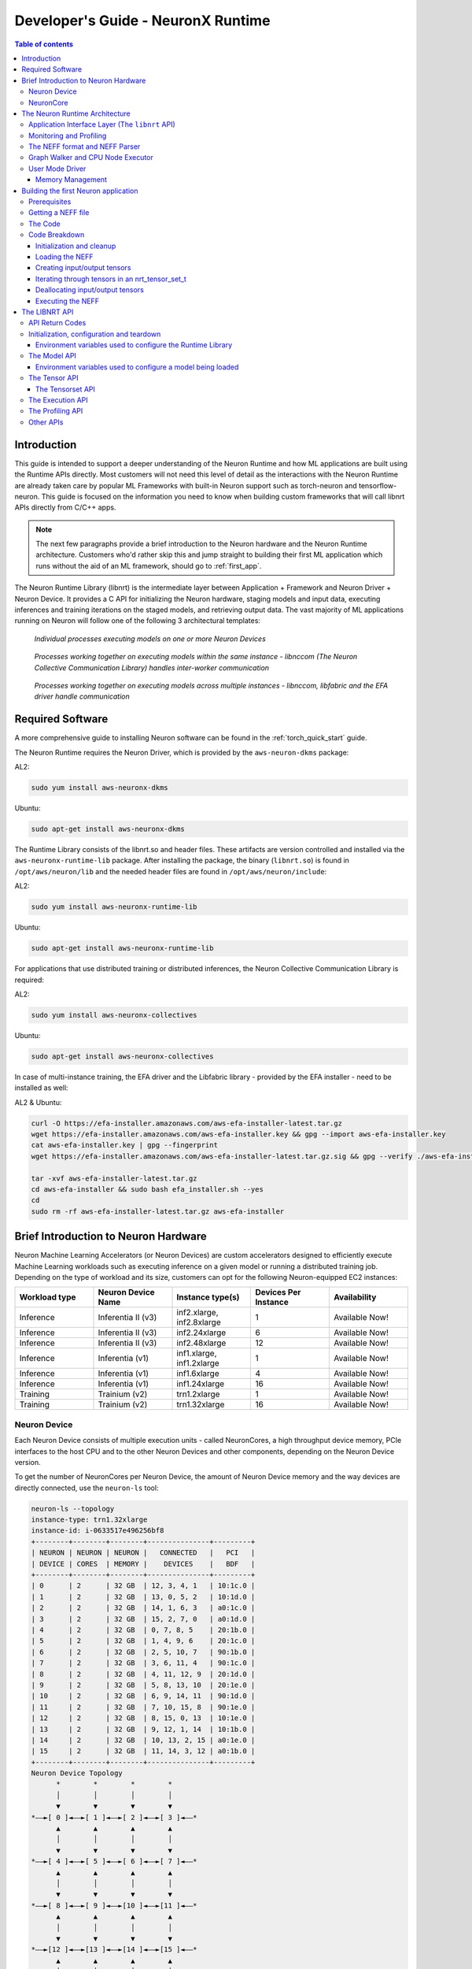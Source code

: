 .. _nrt-api-guide:

Developer's Guide - NeuronX Runtime
==================================

.. contents:: Table of contents
    :local:
    :depth: 3

Introduction
------------
This guide is intended to support a deeper understanding of the Neuron Runtime and how ML applications are built using the Runtime APIs directly.
Most customers will not need this level of detail as the interactions with the Neuron Runtime are already taken care by popular ML Frameworks with built-in Neuron support
such as torch-neuron and tensorflow-neuron.
This guide is focused on the information you need to know when building custom frameworks that will call libnrt APIs directly from C/C++ apps.

.. note::
    The next few paragraphs provide a brief introduction to the Neuron hardware and the Neuron Runtime architecture. Customers who'd rather skip this and jump straight to building their first ML
    application which runs without the aid of an ML framework, should go to :ref:`first_app`.

The Neuron Runtime Library (libnrt) is the intermediate layer between Application + Framework and Neuron Driver + Neuron Device.
It provides a C API for initializing the Neuron hardware, staging models and input data, executing inferences and training iterations on the staged models, and retrieving output data. The vast majority of ML applications running on Neuron will follow one of the following 3 architectural templates:


.. figure:: ../images/neuron-rt-diagram.png

    `Individual processes executing models on one or more Neuron Devices`

.. figure:: ../images/neuron-rt-diagram-2.png

    `Processes working together on executing models within the same instance - libnccom (The Neuron Collective Communication Library) handles inter-worker communication`


.. figure:: ../images/neuron-rt-diagram-3.png

    `Processes working together on executing models across multiple instances - libnccom, libfabric and the EFA driver handle communication`


.. _reqs:

Required Software
-----------------

A more comprehensive guide to installing Neuron software can be found in the :ref:`torch_quick_start` guide.

The Neuron Runtime requires the Neuron Driver, which is provided by the ``aws-neuron-dkms`` package:

AL2:

.. code-block:: bash

    sudo yum install aws-neuronx-dkms

Ubuntu:

.. code-block:: bash

    sudo apt-get install aws-neuronx-dkms



The Runtime Library consists of the libnrt.so and header files.  These artifacts are version controlled and installed via the ``aws-neuronx-runtime-lib`` package. After installing the package, the binary (``libnrt.so``) is found in
``/opt/aws/neuron/lib`` and the needed header files are found in ``/opt/aws/neuron/include``:

AL2:

.. code-block:: bash

    sudo yum install aws-neuronx-runtime-lib

Ubuntu:

.. code-block:: bash

    sudo apt-get install aws-neuronx-runtime-lib

For applications that use distributed training or distributed inferences, the Neuron Collective Communication Library is required:

AL2:

.. code-block:: bash

    sudo yum install aws-neuronx-collectives

Ubuntu:

.. code-block:: bash

    sudo apt-get install aws-neuronx-collectives


In case of multi-instance training, the EFA driver and the Libfabric library - provided by the EFA installer - need to be installed as well:

AL2 & Ubuntu:

.. code-block:: bash

    curl -O https://efa-installer.amazonaws.com/aws-efa-installer-latest.tar.gz
    wget https://efa-installer.amazonaws.com/aws-efa-installer.key && gpg --import aws-efa-installer.key
    cat aws-efa-installer.key | gpg --fingerprint
    wget https://efa-installer.amazonaws.com/aws-efa-installer-latest.tar.gz.sig && gpg --verify ./aws-efa-installer-latest.tar.gz.sig

    tar -xvf aws-efa-installer-latest.tar.gz
    cd aws-efa-installer && sudo bash efa_installer.sh --yes
    cd
    sudo rm -rf aws-efa-installer-latest.tar.gz aws-efa-installer


.. _insttypes:

Brief Introduction to Neuron Hardware
-------------------------------------

Neuron Machine Learning Accelerators (or Neuron Devices) are custom accelerators designed to efficiently execute Machine Learning workloads such as executing inference on a given model or running a distributed training job. Depending on the type of workload and its size, customers can opt for the following Neuron-equipped EC2 instances:

.. list-table::
    :widths: 40 40 40 40 40
    :header-rows: 1

    * - Workload type
      - Neuron Device Name
      - Instance type(s)
      - Devices Per Instance
      - Availability
    * - Inference
      - Inferentia II (v3)
      - inf2.xlarge, inf2.8xlarge
      - 1
      - Available Now!
    * - Inference
      - Inferentia II (v3)
      - inf2.24xlarge
      - 6
      - Available Now!
    * - Inference
      - Inferentia II (v3)
      - inf2.48xlarge
      - 12
      - Available Now!
    * - Inference
      - Inferentia (v1)
      - inf1.xlarge, inf1.2xlarge
      - 1
      - Available Now!
    * - Inference
      - Inferentia (v1)
      - inf1.6xlarge
      - 4
      - Available Now!
    * - Inference
      - Inferentia (v1)
      - inf1.24xlarge
      - 16
      - Available Now!
    * - Training
      - Trainium (v2)
      - trn1.2xlarge
      - 1
      - Available Now!
    * - Training
      - Trainium (v2)
      - trn1.32xlarge
      - 16
      - Available Now!



Neuron Device
^^^^^^^^^^^^^

Each Neuron Device consists of multiple execution units - called NeuronCores, a high throughput device memory, PCIe interfaces to the host CPU and to the other Neuron Devices and other components, depending on the Neuron Device version.

To get the number of NeuronCores per Neuron Device, the amount of Neuron Device memory and the way devices are directly connected, use the ``neuron-ls`` tool:

.. code-block:: bash

    neuron-ls --topology
    instance-type: trn1.32xlarge
    instance-id: i-0633517e496256bf8
    +--------+--------+--------+---------------+---------+
    | NEURON | NEURON | NEURON |   CONNECTED   |   PCI   |
    | DEVICE | CORES  | MEMORY |    DEVICES    |   BDF   |
    +--------+--------+--------+---------------+---------+
    | 0      | 2      | 32 GB  | 12, 3, 4, 1   | 10:1c.0 |
    | 1      | 2      | 32 GB  | 13, 0, 5, 2   | 10:1d.0 |
    | 2      | 2      | 32 GB  | 14, 1, 6, 3   | a0:1c.0 |
    | 3      | 2      | 32 GB  | 15, 2, 7, 0   | a0:1d.0 |
    | 4      | 2      | 32 GB  | 0, 7, 8, 5    | 20:1b.0 |
    | 5      | 2      | 32 GB  | 1, 4, 9, 6    | 20:1c.0 |
    | 6      | 2      | 32 GB  | 2, 5, 10, 7   | 90:1b.0 |
    | 7      | 2      | 32 GB  | 3, 6, 11, 4   | 90:1c.0 |
    | 8      | 2      | 32 GB  | 4, 11, 12, 9  | 20:1d.0 |
    | 9      | 2      | 32 GB  | 5, 8, 13, 10  | 20:1e.0 |
    | 10     | 2      | 32 GB  | 6, 9, 14, 11  | 90:1d.0 |
    | 11     | 2      | 32 GB  | 7, 10, 15, 8  | 90:1e.0 |
    | 12     | 2      | 32 GB  | 8, 15, 0, 13  | 10:1e.0 |
    | 13     | 2      | 32 GB  | 9, 12, 1, 14  | 10:1b.0 |
    | 14     | 2      | 32 GB  | 10, 13, 2, 15 | a0:1e.0 |
    | 15     | 2      | 32 GB  | 11, 14, 3, 12 | a0:1b.0 |
    +--------+--------+--------+---------------+---------+
    Neuron Device Topology
          *        *        *        *
          │        │        │        │
          ▼        ▼        ▼        ▼
    *––►[ 0 ]◄––►[ 1 ]◄––►[ 2 ]◄––►[ 3 ]◄––*
          ▲        ▲        ▲        ▲
          │        │        │        │
          ▼        ▼        ▼        ▼
    *––►[ 4 ]◄––►[ 5 ]◄––►[ 6 ]◄––►[ 7 ]◄––*
          ▲        ▲        ▲        ▲
          │        │        │        │
          ▼        ▼        ▼        ▼
    *––►[ 8 ]◄––►[ 9 ]◄––►[10 ]◄––►[11 ]◄––*
          ▲        ▲        ▲        ▲
          │        │        │        │
          ▼        ▼        ▼        ▼
    *––►[12 ]◄––►[13 ]◄––►[14 ]◄––►[15 ]◄––*
          ▲        ▲        ▲        ▲
          │        │        │        │
          *        *        *        *


|nd_v1|


NeuronCore
^^^^^^^^^^

The NeuronCore is the primary execution unit within the accelerator. Each NeuronCore contains several execution engines
(for different types of compute operations such as tensor-based, vector and scalar), DMA engines, and a local cache.
A NeuronCore can operate independently or together with other NeuronCores, depending on the nature of the workload and the way
a model is compiled and loaded to the NeuronCores in the accelerator. Each execution engine can access the cache and DRAM attached to the accelerator device.
The primary form of data movement between the host CPU and the accelerator device, as well as between the device DRAM and NeuronCores, is Direct Memory Access (DMA).
The use of DMA enables more efficient data movement.

The Neuron Runtime Architecture
-------------------------------

|nrt_arch|

Application Interface Layer (The ``libnrt`` API)
^^^^^^^^^^^^^^^^^^^^^^^^^^^^^^^^^^^^^^^^^^^^^^^

The Application Interface Layer allows applications and frameworks to use the available Neuron Devices to run
inference or training workloads. A complete reference of the C interface can be found in :ref:`nrt_api`.

Monitoring and Profiling
^^^^^^^^^^^^^^^^^^^^^^^^

The Neuron Runtime is able to capture key execution metrics which can be read in real-time using ``neuron-monitor`` and
``neuron-top``. ``neuron-monitor`` allows forwarding those metrics to CloudWatch or a Prometheus server, enabling fleet-wide
monitoring - for more on that please refer to the ``neuron-monitor`` usage guide :ref:`neuron-monitor-ug`.
Profiling an execution is another feature of the Neuron Runtime - which provides an API for starting and stopping profiling,
as well as saving the profile data to a file, which can be used by tools such as the Neuron Tensorboard. This API is
documented in :ref:`api_profile` section.


The NEFF format and NEFF Parser
^^^^^^^^^^^^^^^^^^^^^^^^^^^^^^^

A NEFF (*N*euron *E*xecutable *F*ile *F*ormat) is a single file container for all the artifacts needed to execute a model on one or more NeuronCores.
A NEFF is the output of the Neuron Compiler (neuron-cc). It contains Neuron machine instructions, pseudo instructions (compiler-generated instructions
which are parsed and replaced with Neuron instructions by the Neuron Runtime when the model loads), tensor information, model parameters and other components
that support the model's execution on one or more NeuronCores.
Operators that are not supported by Neuron can be compiled into CPU-executable binary and included into the NEFF as well.

The contents of a NEFF can be shown by using ``neuron-packager`` tool (which will be released soon).

Usually there is only one subgraph (which is executed on a single NeuronCore) in a NEFF:

.. code-block:: bash

    NEFF Nodes:
        NODE       Executor    Name        Variable       Size    Type    Format            Shape    DataType    TimeSeries
           1    Neuron Core    sg00
                                            image:0    3259008      IN      NHWC    [1 3 552 984]
                                       net_output:0    1323972     OUT      NHWC    [1 78 69 123]                false

In this example, there is a single subgraph, one input and one output:

|nrt_neff_single|

Some NEFFs can have multiple subgraphs (which will be deployed by the runtime on separate NeuronCores) and multiple CPU operators, as exemplified below:


.. code-block:: bash

    NEFF Nodes:
        NODE       Executor                             Name               Variable    Size    Type    Format        Shape    DataType    TimeSeries
           1    Neuron Core                             sg00
                                                                            input:0       2      IN      NHWC    [1 1 1 1]
                                                                         nn/relu1:0       2     OUT      NHWC    [1 1 1 1]                false
           1    Neuron Core                             sg01
                                                                         nn/relu1:0       2      IN      NHWC    [1 1 1 1]
                                                                         nn/relu2:0       2     OUT      NHWC    [1 1 1 1]                false
           2            CPU         fused_3_layout_transform
                                                                layout_transform0:0       0     OUT                     []
           4            CPU        fused_2_nn_conv2d_nn_relu
                                                                          constant0       2      IN              [1 1 1 1]     float16
                                                                         nn.relu0:0       0     OUT                     []
           5            CPU    fused_1_layout_transform_copy
                                                                         nn/relu3:0       0     OUT                     []
           6    Neuron Core                             sg02
                                                                         nn/relu3:0       2      IN      NHWC    [1 1 1 1]
                                                                         nn/relu4:0       2     OUT      NHWC    [1 1 1 1]                false
           6    Neuron Core                             sg03
                                                                         nn/relu4:0       2      IN      NHWC    [1 1 1 1]
                                                                        nn/output:0       2     OUT      NHWC    [1 1 1 1]                false

The output above can be summarized by the graph below:

|nrt_neff|

The nodes marked with dark blue are intermediate tensors that are handled internally by the Neuron Runtime.
The other blue nodes are inputs/outputs. The green colored box indicates the operator is executed on the NeuronCore while
the red color box indicates the execution is done on the CPU.

The NEFF layer in Neuron Runtime is responsible for parsing a NEFF, validating it, and translating pseudo instructions into hardware specific
instructions and DMA descriptors.


Graph Walker and CPU Node Executor
^^^^^^^^^^^^^^^^^^^^^^^^^^^^^^^^^^

As shown in the previous section, a NEFF can contain one or more nodes. During execution, the Neuron Runtime Graph Walker executes each node
one by one and handles copying input and output between each of them. If a node needs to be executed by the CPU, then a corresponding library function, found
in a .so file in the NEFF, is dynamically loaded using ``dlopen()`` during model load and executed during model execution. Since this library function is executed in the calling
thread’s context, the workload can be efficiently parallelized using a multi-threaded approach.

In the example below, each invocation of ``nrt_execute()`` would take 23ms: the first CPU node takes 1ms, the NeuronCore execution takes 20ms and the second CPU node takes 2 ms,
so the total latency is 23ms and the throughput is 43 calls per second (1000/23).

|nrt_neff_s|

If multiple threads are used, subsequent executions would be pipelined inside the runtime, hence increasing the throughput in this case to ~50 (1000/20).

|nrt_neff_m|

User Mode Driver
^^^^^^^^^^^^^^^^

This is the lowest level component of the Neuron Runtime and handles programming the engines, managing memory,
creating DMA descriptors to move data from host and device, handling notifications etc.

Memory Management
~~~~~~~~~~~~~~~~~

The Neuron Runtime is responsible with managing Neuron Device and host memory for the running models. The application is responsibile with
deallocating every loaded model and allocated tensor so the proper deallocation method needs to be called.
For more details, refer to :ref:`nrt_api` documentation.
Tools such as ``neuron-top`` and ``neuron-monitor`` can be used to determine the amount of memory being used at any given time.


.. _first_app:

Building the first Neuron application
-------------------------------------

The simple application presented here will load a NEFF file, use the provided binary files' contents as input tensors
(if a file wasn't provided for an input tensor, that input tensor will be zero-filled), and save the output tensors as
binary files.


Prerequisites
^^^^^^^^^^^^^

Building the application requires:

* a recent version of GCC
* installing the ``aws-neuronx-runtime-lib`` package as described in :ref:`reqs`

Running the built application requires:

* a Neuron-equipped instance as shown in :ref:`insttypes`
* installing the ``aws-neuronx-runtime-lib`` and the ``aws-neuronx-dkms`` package as described in :ref:`reqs`
* a NEFF file


Getting a NEFF file
^^^^^^^^^^^^^^^^^^^

When running any workload through a Neuron framework, the compiled NEFFs will be placed in ``/var/tmp/neuron-compile-cache``.
Additionally, setting the ``NEURON_FRAMEWORK_DEBUG`` environment variable to ``1`` before running the workload will enable
the compiled NEFFs to be written to the current directory.

The Code
^^^^^^^^

.. code-block:: c

    #include <stdbool.h>
    #include <nrt/nrt.h>
    #include <nrt/nrt_experimental.h>

    #include <stdio.h>
    #include <string.h>
    #include <stdlib.h>
    #include <time.h>
    #include <errno.h>
    #include <sys/mman.h>
    #include <sys/stat.h>
    #include <pthread.h>
    #include <fcntl.h>
    #include <stdint.h>
    #include <unistd.h>

    // Function to mmap a file in the application's memory space,
    // it will return a pointer to the mmapped memory and the size
    // of the mmapped data will be written to *size
    void *mmap_file(const char *filepath, size_t *size) {
        struct stat sb;
        int fd = open(filepath, O_RDONLY);
        if (fd < 0 || fstat(fd, &sb) != 0) {
            fprintf(stderr, "Unable to open %s: %s\n", filepath, strerror(errno));
            return MAP_FAILED;
        }
        *size = sb.st_size;
        return mmap(NULL, sb.st_size, PROT_READ, MAP_PRIVATE, fd, 0);
    }

    #define P_ERR(...) fprintf(stderr, __VA_ARGS__)

    #define CHECK_RESULT(res, expected, ...)    \
        if (res != expected) {                  \
            fprintf(stderr, __VA_ARGS__);       \
            exit(-1);                           \
        }

    // struct used to load input tensors from files
    typedef struct {
        char *name;
        size_t size;
        void *data;
    } input_tensor_info_t;

    // simple container for input_tensor_info_t
    typedef struct {
        input_tensor_info_t *entries;
        int entry_count;
    } input_tensor_info_array_t;

    // Allocate tensorsets and tensors based on the info_array and returns a valid tensorset in out_tset
    // containing all the newly allocated tensors
    NRT_STATUS allocate_tensors(nrt_tensor_info_array_t *info_array, nrt_tensor_usage_t usage_type, nrt_tensor_set_t **out_tset) {
        NRT_STATUS result;
        int tensor_idx;
        nrt_tensor_info_t *tensor_info = NULL;
        nrt_tensor_t *tensor = NULL;

        // We allocate a nrt_tensor_set which acts as a containers for nrt_tensors
        result = nrt_allocate_tensor_set(out_tset);
        if (result != NRT_SUCCESS) {
            P_ERR("Couldn't allocate %s tensorset\n", usage_type == NRT_TENSOR_USAGE_INPUT ? "input" : "output");
        }

        for (tensor_idx = 0; tensor_idx < info_array->tensor_count; tensor_idx++) {
            tensor_info = &info_array->tensor_array[tensor_idx];
            if (tensor_info->usage != usage_type) {
                continue;
            }
            // Allocate the tensor with the name and size found in tensor_info_array
            result = nrt_tensor_allocate(NRT_TENSOR_PLACEMENT_DEVICE, 0, tensor_info->size,
                                         tensor_info->name, &tensor);
            if (result != NRT_SUCCESS) {
                P_ERR("Couldn't allocate tensor %s\n", tensor_info->name);
                return result;
            }
            // Finally add the tensors to the newly allocated tensor set
            result = nrt_add_tensor_to_tensor_set(*out_tset, tensor_info->name, tensor);
            if (result != NRT_SUCCESS) {
                P_ERR("Couldn't add tensor %s to tensorset\n", tensor_info->name);
                return result;
            }
        }
        return NRT_SUCCESS;
    }

    // Tensor iterator handler - returns false if the iteration needs to stop
    typedef bool (*tensor_handler)(nrt_tensor_t *, nrt_tensor_info_t *, NRT_STATUS *, void *);

    // Iterates through all the tensors in the given tensorset, based on the data in info_array for the given usage_type
    // and calls the handler function with the provided args pointer
    // Will return the first error returned by a handler
    NRT_STATUS iterate_tensors(nrt_tensor_set_t *tset, nrt_tensor_info_array_t *info_array, nrt_tensor_usage_t usage_type,
                               tensor_handler handler, void *args) {
        NRT_STATUS result = NRT_SUCCESS;
        NRT_STATUS final_result = NRT_SUCCESS;
        int tensor_idx;
        nrt_tensor_info_t *tensor_info = NULL;
        nrt_tensor_t *tensor = NULL;

        for (tensor_idx = 0; tensor_idx < info_array->tensor_count; tensor_idx++) {
            tensor_info = &info_array->tensor_array[tensor_idx];
            if (tensor_info->usage != usage_type) {
                continue;
            }
            result = nrt_get_tensor_from_tensor_set(tset, tensor_info->name, &tensor);
            if (result != NRT_SUCCESS) {
                P_ERR("Tensor %s not found in tensor set\n", tensor_info->name);
                continue;
            }
            result = NRT_SUCCESS;
            if ((*handler)(tensor, tensor_info, &result, args) == false) {
                return result;
            }
            if (final_result == NRT_SUCCESS && result != final_result) {
                final_result = result;
            }
        }
        return final_result;
    }

    // Tensor iteration handler that checks if a tensor has an input file associated with it
    // based on the CLI args
    bool handler_load_inputs(nrt_tensor_t *tensor, nrt_tensor_info_t *tensor_info, NRT_STATUS *result, void* args) {
        NRT_STATUS res;
        int idx;
        input_tensor_info_array_t *info_array = (input_tensor_info_array_t *)args;
        bool input_found = false;

        for (idx = 0; idx < info_array->entry_count; idx++) {
            if (strcmp(info_array->entries[idx].name, tensor_info->name) != 0) {
                continue;
            }
            if (info_array->entries[idx].size != tensor_info->size) {
                P_ERR("Input file for tensor %s has incorrect size %lu, expected %lu\n",
                      tensor_info->name, info_array->entries[idx].size, tensor_info->size);
                break;
            }
            res = nrt_tensor_write(tensor, info_array->entries[idx].data, 0, tensor_info->size);
            if (res != NRT_SUCCESS) {
                P_ERR("Unable to write content to input tensor %s\n", tensor_info->name);
            } else {
                input_found = true;
            }
        }
        if (!input_found) {
            fprintf(stderr, "Input tensor %s will be zero-filled\n", tensor_info->name);
        }
        *result = NRT_SUCCESS;
        return true;
    }

    // Tensor iteration handler that saves outputs
    bool handler_save_outputs(nrt_tensor_t *tensor, nrt_tensor_info_t *tensor_info, NRT_STATUS *result, void* args) {
        static char filename[280];

        int fd;
        // Allocating a buffer large enough to read the entire tensor
        void *tensor_data = malloc(tensor_info->size);

        *result = NRT_SUCCESS;
        if (tensor_data == NULL) {
            fprintf(stderr, "Unable to allocate memory for saving output tensor %s\n", tensor_info->name);
            *result = NRT_FAILURE;
            return true;
        }
        // Reading the tensor to the newly allocated buffer
        *result = nrt_tensor_read(tensor, tensor_data, 0, tensor_info->size);
        if (*result != NRT_SUCCESS) {
            fprintf(stderr, "Unable to read tensor %s\n", tensor_info->name);
            free(tensor_data);
            return true;
        }

        // Saving the tensor to a file
        snprintf(filename, 280, "%s.out", tensor_info->name);
        fd = open(filename, O_WRONLY | O_CREAT | O_TRUNC, 0644);
        if (fd < 0) {
            fprintf(stderr, "Unable to open %s for writing\n", filename);
            free(tensor_data);
            *result = NRT_FAILURE;
            return true;
        }
        if (write(fd, tensor_data, tensor_info->size) != tensor_info->size) {
            *result = NRT_FAILURE;
            fprintf(stderr, "Unable to write tensor %s contents to file %s\n", tensor_info->name, filename);
        }
        close(fd);

        free(tensor_data);
        return true;
    }

    // Tensor iteration handler that deallocates tensors
    bool handler_free_tensor(nrt_tensor_t *tensor, nrt_tensor_info_t *tensor_info, NRT_STATUS *result, void* args) {
        *result = NRT_SUCCESS;
        nrt_tensor_free(&tensor);
        return true;
    }

    int main(int argc, char *argv[]) {
        NRT_STATUS result;
        int idx = 0;
        int tensor_idx = 0;
        void *neff_data = NULL;
        size_t neff_size = 0;
        void *input_data = NULL;

        input_tensor_info_array_t input_tensor_info_array = {0};
        input_tensor_info_t *current_input = NULL;

        nrt_model_t *model = NULL;
        nrt_tensor_set_t *inputs = NULL;
        nrt_tensor_set_t *outputs = NULL;

        nrt_tensor_t *tensor = NULL;
        nrt_tensor_info_array_t *tensor_info_array = NULL;

        if (argc < 2) {
            fprintf(stderr, "Incorrect number of args, usage: exec_test file.neff [input_1_name] [input_1_file] ...\n");
            exit(-1);
        }

        // Try mmapping the NEFF file first, so we can fail fast if not found or
        // mmap fails
        neff_data = mmap_file(argv[1], &neff_size);
        if (neff_data == MAP_FAILED) {
            fprintf(stderr, "Unable to map file %s\n", argv[1]);
            exit(-1);
        }

        // mmap input tensor files (if any provided) and fill the input_tensor_info array
        if (argc > 3) {
            input_tensor_info_array.entries = malloc((argc - 2 / 2) * sizeof(input_tensor_info_t));
            for (idx = 2; idx < argc; idx += 2) {
                if (idx + 1 >= argc) {
                    break;
                }
                current_input = &input_tensor_info_array.entries[input_tensor_info_array.entry_count];
                input_data = mmap_file(argv[idx + 1], &current_input->size);
                if (input_data == MAP_FAILED) {
                    fprintf(stderr, "Unable to mmap inputs file %s\n", argv[idx + 1]);
                    continue;
                }
                current_input->name = argv[idx];
                current_input->data = input_data;
                input_tensor_info_array.entry_count++;
            }
        }

        // Before calling any nrt API, nrt_init must be called
        // Since this is not running as part of a framework, the correct parameter for 'framework' is
        // NRT_FRAMEWORK_TYPE_NO_FW and the others can be empty strings
        result = nrt_init(NRT_FRAMEWORK_TYPE_NO_FW, "", "");
        CHECK_RESULT(result, NRT_SUCCESS, "NRTLIB could not be initialized, error: %d\n", (int)result);

        // Loading the NEFF
        printf("Loading NEFF\n");
        result = nrt_load(neff_data, neff_size, -1, -1, &model);
        CHECK_RESULT(result, NRT_SUCCESS, "Unable to load NEFF\n");

        // In order to allocate tensors, first we need to call nrt_get_model_tensor_info which
        // will give us the model tensors' names and sizes in tensor_info_array
        printf("Getting IO tensor information\n");
        result = nrt_get_model_tensor_info(model, &tensor_info_array);
        CHECK_RESULT(result, NRT_SUCCESS, "Unable to get model tensor information\n");

        // Allocating tensors
        printf("Creating I/O data (%ld tensors)\n", tensor_info_array->tensor_count);
        result = allocate_tensors(tensor_info_array, NRT_TENSOR_USAGE_INPUT, &inputs);
        CHECK_RESULT(result, NRT_SUCCESS, "Error allocating input tensors\n");
        result = allocate_tensors(tensor_info_array, NRT_TENSOR_USAGE_OUTPUT, &outputs);
        CHECK_RESULT(result, NRT_SUCCESS, "Error allocating input tensors\n");

        // Loading input files (if provided)
        iterate_tensors(inputs, tensor_info_array, NRT_TENSOR_USAGE_INPUT, handler_load_inputs,
                        (void*) &input_tensor_info_array);

        // Executing model using the tensors in the inputs tensorset and writing the outputs to the tensors
        // in the outputs tensorset
        result = nrt_execute(model, inputs, outputs);
        CHECK_RESULT(result, NRT_SUCCESS, "Error during model execution: %d\n", result);

        // Saving outputs to files
        result = iterate_tensors(outputs, tensor_info_array, NRT_TENSOR_USAGE_OUTPUT, handler_save_outputs, NULL);
        if (result != NRT_SUCCESS) {
            P_ERR("Error saving outputs to files\n");
        }

        // Unloading the model
        result = nrt_unload(model);
        if (result != NRT_SUCCESS) {
            P_ERR("Unable to unload NEFF\n");
        }

        printf("Freeing tensors\n");
        iterate_tensors(inputs, tensor_info_array, NRT_TENSOR_USAGE_INPUT, handler_free_tensor, NULL);
        iterate_tensors(outputs, tensor_info_array, NRT_TENSOR_USAGE_OUTPUT, handler_free_tensor, NULL);

        nrt_destroy_tensor_set(&inputs);
        nrt_destroy_tensor_set(&outputs);

        printf("Deallocating model tensor info\n");
        // We are done with the tensor_info_array, we can dispose of it
        nrt_free_model_tensor_info(tensor_info_array);

        printf("Deallocating inputs tensor info\n");
        // Unmapping the input files
        for (tensor_idx = 0; tensor_idx < input_tensor_info_array.entry_count; tensor_idx++) {
            munmap(input_tensor_info_array.entries[tensor_idx].data, input_tensor_info_array.entries[tensor_idx].size);
        }
        if (input_tensor_info_array.entries) {
            free(input_tensor_info_array.entries);
        }

        // Clean-up the runtime
        printf("Cleaning up the runtime\n");
        nrt_close();

        printf("DONE\n");
    }




Building the example:

.. code-block:: bash

    gcc run_neff.c -o run_neff -lnrt -pthread -I/opt/aws/neuron/include -L/opt/aws/neuron/lib


Running the example:

.. code-block:: bash

    ./run_neff my.neff [input_1] [input_1.bin] [input_2] [input_2.bin] ...


Code Breakdown
^^^^^^^^^^^^^^


Initialization and cleanup
~~~~~~~~~~~~~~~~~~~~~~~~~~

.. code-block:: c

    // ...
    result = nrt_init(NRT_FRAMEWORK_TYPE_NO_FW, "", "");
    // ...
    nrt_close();


The Neuron Runtime is initialized by calling ``nrt_init`` and all applications should call ``nrt_close`` once they're done
using it. For more details on these functions, go to the :ref:`api_init` section.


Loading the NEFF
~~~~~~~~~~~~~~~~

Once the contents of a NEFF file have been mapped to virtual memory using mmap ...

.. code-block:: c

    // ...
    void *mmap_file(const char *filepath, size_t *size) {
        struct stat sb;
        int fd = open(filepath, O_RDONLY);
        if (fd < 0 || fstat(fd, &sb) != 0) {
            fprintf(stderr, "Unable to open %s: %s\n", filepath, strerror(errno));
            return MAP_FAILED;
        }
        *size = sb.st_size;
        return mmap(NULL, sb.st_size, PROT_READ, MAP_PRIVATE, fd, 0);
    }
    // ...
    neff_data = mmap_file(argv[1], &neff_size);


... the NEFF is loaded using ``nrt_load``. The runtime will decide the optimal placement for the model - it will
choose the best NeuronCore on which to deploy the model:

.. code-block:: c

    // ...
    result = nrt_load(neff_data, neff_size, -1, -1, &model);
    // ...


The call will return a valid model handle in ``nrt_model_t*`` which will subsequently be
used for other calls to the Runtime API (such as ``nrt_execute``).

For more details on the model API (including ``nrt_load``), go to the :ref:`api_model` section. 


Creating input/output tensors
~~~~~~~~~~~~~~~~~~~~~~~~~~~~~

The main container for tensors is the ``nrt_tensor_set_t*``. Tensors (``nrt_tensor_t*``) are not passed directly to the NEFF execution function, ``nrt_execute``,
they have to be wrapped in a ``nrt_tensor_set_t*``. The ``allocate_tensors`` function will allocate the tensorset and the tensors for the requested usage type
(``NRT_TENSOR_USAGE_INPUT`` or ``NRT_TENSOR_USAGE_OUTPUT``) and return the tensorset containing the allocated tensors in ``out_tset``.

.. code-block:: c

    NRT_STATUS allocate_tensors(nrt_tensor_info_array_t *info_array, nrt_tensor_usage_t usage_type, nrt_tensor_set_t **out_tset) {
        // ...
        // We allocate a nrt_tensor_set which acts as a containers for nrt_tensors
        result = nrt_allocate_tensor_set(out_tset);
        // ...

        for (tensor_idx = 0; tensor_idx < info_array->tensor_count; tensor_idx++) {
            tensor_info = &info_array->tensor_array[tensor_idx];
            if (tensor_info->usage != usage_type) {
                continue;
            }
            // ...
            // Allocate the tensor with the name and size found in tensor_info_array
            result = nrt_tensor_allocate(NRT_TENSOR_PLACEMENT_DEVICE, 0, tensor_info->size,
                                         tensor_info->name, &tensor);
            // ...
            // Finally add the tensors to the newly allocated tensor set
            result = nrt_add_tensor_to_tensor_set(*out_tset, tensor_info->name, tensor);
            // ...
        }
        // ...
    }


Iterating through tensors in an nrt_tensor_set_t
~~~~~~~~~~~~~~~~~~~~~~~~~~~~~~~~~~~~~~~~~~~~~~~~

A helper function, ``iterate_tensors`` is used to iterate through the ``nrt_tensor_t`` in a tensorset and call the function
``handler`` for each of them. If the handler function returns ``false`` iteration ends. ``iterate_tensors`` returns the first error
reported by the handler function.

.. code-block:: c

    // Tensor iterator handler - returns false if the iteration needs to stop
    typedef bool (*tensor_handler)(nrt_tensor_t *, nrt_tensor_info_t *, NRT_STATUS *, void *);

    NRT_STATUS iterate_tensors(nrt_tensor_set_t *tset, nrt_tensor_info_array_t *info_array, nrt_tensor_usage_t usage_type,
                               tensor_handler handler, void *args) {
    // ...
    for (tensor_idx = 0; tensor_idx < info_array->tensor_count; tensor_idx++) {
        // ...
        result = nrt_get_tensor_from_tensor_set(tset, tensor_info->name, &tensor);
        // ...
        if ((*handler)(tensor, tensor_info, &result, args) == false) {
            return result;
        }
        // ...
    }


Deallocating input/output tensors
~~~~~~~~~~~~~~~~~~~~~~~~~~~~~~~~~

After the execution is complete, the tensors are deallocated using ``iterate_tensors`` and the tensorsets are deallocated
using ``nrt_destroy_tensor_set``:

.. code-block:: c

    iterate_tensors(inputs, tensor_info_array, NRT_TENSOR_USAGE_INPUT, handler_free_tensor, NULL);
    iterate_tensors(outputs, tensor_info_array, NRT_TENSOR_USAGE_OUTPUT, handler_free_tensor, NULL);

    nrt_destroy_tensor_set(&inputs);
    nrt_destroy_tensor_set(&outputs);


The ``handler_free_tensor`` function simply deallocates the given tensor:

.. code-block:: c

    bool handler_free_tensor(nrt_tensor_t *tensor, nrt_tensor_info_t *tensor_info, NRT_STATUS *result, void* args) {
        // ...
        nrt_tensor_free(&tensor);
        // ...
    }


For more details on the tensor API, check out the :ref:`api_tensor` and the :ref:`api_tensorset` sections.


Executing the NEFF
~~~~~~~~~~~~~~~~~~

The NEFF is executed using a call to ``nrt_execute``. If ``nrt_execute`` completes successfully, the output tensors are
read and saved to files (one binary file per output tensor) using ``iterate_tensors``:

.. code-block:: c

    // Executing model using the tensors in the inputs tensorset and writing the outputs to the tensors
    // in the outputs tensorset
    result = nrt_execute(model, inputs, outputs);
    // ...
    // Saving outputs to files
    result = iterate_tensors(outputs, tensor_info_array, NRT_TENSOR_USAGE_OUTPUT, handler_save_outputs, NULL);


The iteration handler reads the tensor data and writes it to a file with the same name as the tensor:

.. code-block:: c

    bool handler_save_outputs(nrt_tensor_t *tensor, nrt_tensor_info_t *tensor_info, NRT_STATUS *result, void* args) {
        // ...
        void *tensor_data = malloc(tensor_info->size);
        // ...
        // Reading the tensor to the newly allocated buffer
        *result = nrt_tensor_read(tensor, tensor_data, 0, tensor_info->size);
        // ...

        // Saving the tensor to a file
        snprintf(filename, 280, "%s.out", tensor_info->name);
        fd = open(filename, O_WRONLY | O_CREAT | O_TRUNC, 0644);
        // ...
        if (write(fd, tensor_data, tensor_info->size) != tensor_info->size) {
            // ...
        }
        close(fd);


For more details on the execution API, go to the :ref:`api_exec` section.


.. _nrt_api:

The LIBNRT API
------------------

API Return Codes
^^^^^^^^^^^^^^^^

All API calls will return an NRT_STATUS value representing the return status of the call. In case of an error, an error message
will also be logged (based on the logging settings, more on that in the next section). The table below contains all the possible error codes.
Please note that some error codes only apply to certain API calls.

.. list-table::
    :widths: 40 20 260
    :header-rows: 1

    * - Name
      - Return Code
      - Error
    * - ``NRT_SUCCESS``
      - 0
      - Call was successful
    * - ``NRT_FAILURE``
      - 1
      - Generic failure
    * - ``NRT_INVALID``
      - 2
      - Invalid NEFF, bad instruction, bad DMA descriptor, input tensor name/size does not match the model, etc.
    * - ``NRT_INVALID_HANDLE``
      - 3
      - Invalid handle (e.g. an invalid model handle)
    * - ``NRT_RESOURCE``
      - 4
      - Failed to allocate a resource for the requested operation
    * - ``NRT_TIMEOUT``
      - 5
      - Operation timed out
    * - ``NRT_HW_ERROR``
      - 6
      - Hardware failure
    * - ``NRT_QUEUE_FULL``
      - 7
      - Too many pending ``nrt_execute()`` requests. The runtime request queue is full. Cannot enqueue more ``nrt_execute()`` requests
    * - ``NRT_LOAD_NOT_ENOUGH_NC``
      - 9
      - The number of available NeuronCores is insufficient for the requested operation
    * - ``NRT_UNSUPPORTED_NEFF_VERSION``
      - 10
      - NEFF version unsupported
    * - ``NRT_UNINITIALIZED``
      - 13
      - Returned when attempting an API call when the library is not initialized
    * - ``NRT_CLOSED``
      - 14
      - Returned when attempting an API call after ``nrt_close()`` was called
    * - ``NRT_EXEC_BAD_INPUT``
      - 1002
      - Invalid input has been submitted to nrt_execute()
    * - ``NRT_EXEC_COMPLETED_WITH_NUM_ERR``
      - 1003
      - Execution completed with numerical errors (produced NaN)
    * - ``NRT_EXEC_COMPLETED_WITH_ERR``
      - 1004
      - Execution was completed with other errors, either logical (event double clear), or hardware (parity error)
    * - ``NRT_EXEC_NC_BUSY``
      - 1005
      - The neuron core is locked (in use) by another model/thread
    * - ``NRT_OOB``
      - 1006
      - One or more indirect memcopies and/or embedding updates are out of bound due to input corruptions
    * - ``NRT_EXEC_HW_ERR_COLLECTIVES``
      - 1200
      - Suspected hang in collectives operation due to hardware errors on this or other workers.
    * - ``NRT_EXEC_HW_ERR_HBM_UE``
      - 1201
      - An HBM suffered from an uncorrectable error and produced incorrect results


.. _api_init:

Initialization, configuration and teardown
^^^^^^^^^^^^^^^^^^^^^^^^^^^^^^^^^^^^^^^^^^

.. c:function:: NRT_STATUS nrt_init(nrt_framework_type_t framework, const char *fw_version, const char *fal_version)

    Initializes the Neuron Runtime’s internal state and the Neuron hardware’s state.
    This should be called before any other nrt_* call is attempted - although a small set of functions
    are exempt from this rule (for example ``nrt_get_total_nc_count`` and ``get_nrt_version``). Any call to the NRT
    library API will return NRT_FAILURE if ``nrt_init`` has not been called beforehand and that API call requires it.

    The runtime can be configured by setting the appropriate environment variable before this API call.
    The list of available environment variables is found in the :ref:`api_config` section.

    :param framework: Can be one of:

        ``NRT_FRAMEWORK_TYPE_INVALID,                 // Invalid framework
        NRT_FRAMEWORK_TYPE_NO_FW,                   // No framework
        NRT_FRAMEWORK_TYPE_TENSORFLOW,              // Tensorflow
        NRT_FRAMEWORK_TYPE_PYTORCH,                 // Pytorch
        NRT_FRAMEWORK_TYPE_MXNET                    // Mxnet``

        This argument is used by our Neuron Tools to determine the type of application running,
        it has no other impact on the functioning of the runtime.
        Application using a custom framework or calling the Neuron Runtime directly should use ``NRT_FRAMEWORK_TYPE_NO_FW``.

    :param const char *fw_version: version of the framework on top of which this runtime is running
    :param const char *fal_version: version of the framework adapter on top of which this runtime is running

    Applications using `NRT_FRAMEWORK_TYPE_NO_FW` for the first argument should use two empty strings for the versions.


.. _api_config:

Environment variables used to configure the Runtime Library
~~~~~~~~~~~~~~~~~~~~~~~~~~~~~~~~~~~~~~~~~~~~~~~~~~~~~~~~~~~

``NEURON_RT_LOG_LOCATION=<CONSOLE/SYSLOG>, default=CONSOLE``
    Chooses the output target for the Neuron Runtime logs (either console or syslog).

``NEURON_RT_LOG_LEVEL=<ERROR/WARN/INFO/DEBUG/TRACE>, default=ERROR``
    Specifies the logging verbosity for the Neuron Runtime library, from ERROR (least verbose), to TRACE (most verbose).

``NEURON_RT_NUM_CORES=<n>``
    Specifies how many NeuronCores are needed for the application. During ``nrt_init`` the requested number of NeuronCores are **exclusively** associated with the calling processes and
    become unavailable to any other process attempting to use them. If there aren't enough NeuronCores available, ``nrt_init`` will return an error. Once the owner process has called ``nrt_close``
    or exited, the NeuronCores are released and become available  to be associated with another process. By default, all NeuronCores present on the instance will be made available to the caller.


``NEURON_RT_VISIBLE_CORES=<m,n,p-q>``
    Similarly to the previous, it allows the calling process to get exclusive access to a set of NeuronCores, but it allows explicitly specifying which NeuronCores are available for the application based on their zero-based indices.
    This variable can be a list of NeuronCores, for example: ``NEURON_RT_VISIBLE_CORES=3,4,5,6``, a range of NeuronCores, for example: ``NEURON_RT_VISIBLE_CORES=3-6``, or a combination of both: ``NEURON_RT_VISIBLE_CORES=3-5,6``.
    The resulting range must be contiguous, for example this is not valid: ``NEURON_RT_VISIBLE_CORES=3,5,6`` because 4 is missing from the list, and indices need to be provided in consecutive increasing order.


    .. note::

        If both ``NEURON_RT_VISIBLE_CORES`` are ``NEURON_RT_NUM_CORES`` are defined, ``NEURON_RT_VISIBLE_CORES`` will be used.


``NEURON_RT_ROOT_COMM_ID=<ip_address:port>``
    Mandatory for applications that run workloads containing Collective Communication operators, allows specifying the IP address and assign a port for the rank 0 worker in the Collective Compute worker pool.
    For example: ``NEURON_RT_ROOT_COMM_ID=10.0.1.2:46820``.


``NEURON_RT_STOCHASTIC_ROUNDING_SEED=<value>``
    Allows setting a value for the stochastic rounding seed. Has no effect on inf1.


``NEURON_RT_DEBUG_MEMLOG_MAX_SIZE=<value>, default=1024*1024``
    Allows changing the number of entries in the memory allocations log. This log contains an entry for every allocation and deallocation and will be dumped to a file in case of a memory allocation failure in CSV format.


.. c:function::  NRT_STATUS nrt_close()

    Closes all the devices used by the application (as defined by ``NEURON_RT_NUM_CORES``/``NEURON_RT_VISIBLE_CORES``)
    and cleans up the runtime state. Note that once ``nrt_close`` has been called, most nrt_* API calls will fail if attempted.


.. _api_model:

The Model API
^^^^^^^^^^^^^

.. c:function:: NRT_STATUS nrt_load(const void *neff_bytes, size_t size, int32_t start_nc, int32_t nc_count, nrt_model_t **model)

    Loads a NEFF file whose content is found in `neff_bytes`, with the given size, placing it on ``nc_count`` NeuronCores starting with NeuronCore index `start_nc`.
    If either ``nc_count`` or ``start_nc`` are -1, an optimal value for each will be determined automatically. The model can be configured using a list of environment
    variables read inside this API call which can be found in the :ref:`model_env` section. It returns a handle to the loaded model in the ``nrt_model_t*``
    pointer if the call succeeds. The returned handle represents the loaded model and can be used with calls that operate on an ``nrt_model_t*`` (such as ``nrt_execute``).


    :param neff_bytes: Pointer to existing NEFF file data
    :param size: Size of data in ``neff_bytes``
    :param start_nc: Index of the NeuronCore on which to stage the model. The first NeuronCore owned by the application will always have the index ``0`` - for example, even if when setting ``NEURON_RT_VISIBLE_CORES=3,4``, the two NeuronCores will be referred to as ``0`` and ``1``. If -1, an optimal index will be automatically determined (based on current NeuronCore usage).
    :param nc_count: Number of NeuronCores on which to stage the model. If its value is a multiple of the amount of NeuronCores needed by the model, the model will be replicated on the number of NeuronCores specified in the argument. This feature is called **TBD** and it will be explained in detail in a separate section. If its value is -1, the model will be staged a single time, using the number of cores needed by a single instance of the model.
    :param model: Model handle returned by the call which can be passed to other functions that operate on models (such as ``nrt_execute``).


.. _model_env:

Environment variables used to configure a model being loaded
~~~~~~~~~~~~~~~~~~~~~~~~~~~~~~~~~~~~~~~~~~~~~~~~~~~~~~~~~~~~

``NEURON_RT_EXEC_TIMEOUT=<n>, default=30 (inf1), default=600(trn1,inf2)``
    Maximum of time, in seconds, allowed for one execution before timing out - which will cause the call to ``nrt_execute`` to fail and return ``NRT_TIMEOUT``.

``NEURON_RT_VALIDATE_HASH=<true/false>, default=false``
    Verify the integrity of NEFF data being loaded by checking against a checksum found in the header.

``NEURON_RT_STOCHASTIC_ROUNDING_EN=<true/false>, default=false``
    Enable stochastic rounding.


.. c:function:: NRT_STATUS nrt_load_collectives(const void *neff_bytes, size_t size, int32_t start_nc, int32_t nc_count, uint32_t g_device_id, uint32_t g_device_count, nrt_model_t **model)

    Same as ``nrt_load`` (same environment variables can be used to configure the model), but must be used when loading NEFFs containing Collective Communication operators. Uses the same arguments as `nrt_load`, but adds 2 extra ones.

    :param neff_bytes: Pointer to existing NEFF file data
    :param size: Size of data in ``neff_bytes``
    :param start_nc: Index of NeuronCore on which to stage the model. If -1, an optimal index will be automatically determined (based on current NeuronCore usage).
    :param nc_count: Number of NeuronCores on which to stage the model. If its value is a multiple of the amount of NeuronCores needed by the model, the model will be replicated on the number of NeuronCores specified in the argument. This feature is called **TBD** and it will be explained in detail in a separate section. If its value is -1, the model will be staged a single time, using the number of cores needed by a single instance of the model.
    :param g_device_id: Globally unique ID within the Collective Communication world associated with this model instance.
    :param g_device_count: Size of the Collective Communication world (total number of participating unique IDs).
    :param model: Model handle returned by the call which can be passed to other functions that operate on models (such as ``nrt_execute``).


.. c:function:: NRT_STATUS nrt_unload(nrt_model_t *model)

    Unloads the given model and frees up device and host resources.

    :param model: Pointer to model to unload. All data associated with the model is deleted, do not reuse the pointer or try to deallocate it afterwards. Do not call ``nrt_unload`` again on the same ``nrt_model_t*`` pointer (think of it as a call to `free()`).


.. c:function:: NRT_STATUS nrt_get_model_nc_count(const nrt_model_t *model, uint32_t *nc_count)

    Gets the number of NeuronCores used by the model and writes that value at the address pointed by ``nc_count``.

    :param model: Valid pointer to an ``nrt_model_t``.
    :param nc_count: If the call completes successfully, the pointed address will contain the number of NeuronCores used by the model.


.. c:function:: NRT_STATUS nrt_get_model_tensor_info(nrt_model_t *model, nrt_tensor_info_array_t **tensor_info)

    Gets input/output tensor information for a given loaded model.

    :param model: Valid pointer to an ``nrt_model_t``.
    :param tensor_info: Pointer to a ``nrt_tensor_info_array_t*`` which will contain the tensor information data. The function allocates memory for the structure internally which can only be correctly freed by calling ``nrt_free_model_tensor_info``.
        The ``nrt_tensor_info_array_t`` struct and its dependencies are defined as follows:

        .. code-block:: c

            typedef struct nrt_tensor_info_array {
                uint64_t tensor_count;              // Total number of input/output tensors used by the model
                nrt_tensor_info_t tensor_array[];   // Array of tensor info representing those tensors
            } nrt_tensor_info_array_t;

            typedef struct nrt_tensor_info {
                char name[NRT_TENSOR_NAME_MAX];     // Name of the tensor
                nrt_tensor_usage_t usage;           // Type of the tensor
                size_t size;                        // Tensor size in bytes
                nrt_dtype_t dtype;                  // Data type
                uint32_t *shape;                    // An array representing data shape
                uint32_t ndim;                      // The number of dimensions (number of elements in the shape array)
            } nrt_tensor_info_t;

            // Usage type definitions for tensors
            typedef enum nrt_tensor_usage {
                NRT_TENSOR_USAGE_INPUT = 0,     // Tensor is used for input
                NRT_TENSOR_USAGE_OUTPUT,        // Tensor is used for output
            } nrt_tensor_usage_t;

            // Data type definitions for tensors
            typedef enum nrt_dtype {
                NRT_DTYPE_UNKNOWN = 0,
                NRT_DTYPE_FLOAT32,
                NRT_DTYPE_FLOAT16,
                NRT_DTYPE_BFLOAT16,
                NRT_DTYPE_INT8,
                NRT_DTYPE_UINT8,
                NRT_DTYPE_INT16,
                NRT_DTYPE_UINT16,
                NRT_DTYPE_INT32,
                NRT_DTYPE_UINT32,
                NRT_DTYPE_INT64,
                NRT_DTYPE_UINT64
            } nrt_dtype_t;


.. c:function:: NRT_STATUS nrt_free_model_tensor_info(nrt_tensor_info_array_t *tensor_info)

    Frees a ``nrt_tensor_info_array_t`` allocated by a call to ``nrt_get_model_tensor_info``. As with all deallocation functions, don’t call it more than once on the same pointer.

    :param tensor_info: ``nrt_tensor_info_array_t`` to deallocate.


.. c:function:: NRT_STATUS nrt_get_model_instance_count(nrt_model_t *model, uint32_t *instance_count)

    Returns the number of times this `nrt_model_t `is currently staged on the NeuronDevice(s) by writing it to the address pointed by ``instance_count``. It will always be >= 1. This value can be used to determine the number of threads that can optimally call ``nrt_execute`` on this ``nrt_model_t``.

    :param model: Valid pointer to an ``nrt_model_t``.
    :param instance_count: If the call completes successfully, the address will contain the instance count for this model


.. _api_tensor:

The Tensor API
^^^^^^^^^^^^^^


.. c:function:: NRT_STATUS nrt_tensor_allocate(nrt_tensor_placement_t tensor_placement, int logical_nc_id, size_t size, const char *name, nrt_tensor_t **tensor)

    Allocates a new tensor, placing it in either host virtual memory or device memory (based on the ``tensor_placement`` argument), on the specified NeuronCore index, of a given size, and attaches the given name to it - the name is only used for log messages.
    For applications running on Inferentia, ``tensor_placement`` should always be ``NRT_TENSOR_PLACEMENT_VIRTUAL``. For all other cases, ``NRT_TENSOR_PLACEMENT_DEVICE`` should be used. If successful, the ``tensor`` address will contain a valid pointer to the newly allocated ``nrt_tensor_t``.
    (depricated) ``tensor_placement`` set to ``NRT_TENSOR_PLACEMENT_HOST`` will allocate tensors in physical host memory. Tensors allocated with ``NRT_TENSOR_PLACEMENT_HOST`` cannot be larger than 4MB, the Kernel physical page size limit. We restrict tensors to a single page of host memory to simplify the generation of DMA descriptors during pre-execution setup.  

    :param tensor_placement: Controls where the tensor will be placed, the definition of the ``nrt_tensor_placement_t`` enum is as follows:

        .. code-block:: c

            typedef enum {
                NRT_TENSOR_PLACEMENT_DEVICE,    // the tensor is allocated directly in device memory
                NRT_TENSOR_PLACEMENT_HOST,      // (depricated) the tensor is allocated in DMAable host memory (only for sizes < 4MB) 
                NRT_TENSOR_PLACEMENT_VIRTUAL    // the tensor is allocated in host memory
            } nrt_tensor_placement_t;

    :param int logical_nc_id: Zero-based NeuronCore index on which to allocate the tensor (if ``tensor_placement`` is ``NRT_TENSOR_PLACEMENT_DEVICE``) or to which associate the tensor for all other cases.
    :param size: Size for the new tensor.
    :param name: Name for the new tensor.
    :param tensor: If the call completes successfully, the address will contain a valid ``nrt_tensor_t*`` pointer.



.. c:function:: void nrt_tensor_free(nrt_tensor_t **tensor)

    Frees a tensor allocated by a call to ``nrt_tensor_allocate`` and sets the nrt_tensor_t* pointer at address ``tensor`` to NULL.

    :param tensor: Pointer to a pointer to a previously allocated nrt_model_t. After the call returns, the ``nrt_model_t*`` pointer will be NULL.



.. c:function:: NRT_STATUS nrt_tensor_read(const nrt_tensor_t *tensor, void *buf, size_t offset, size_t size)

    Reads ``size`` bytes of data from a given tensor, starting at ``offset``, to ``buf`` starting at offset 0. ``buf`` needs to be allocated with a size of at least ``size`` bytes.

    :param tensor: Valid pointer to an ``nrt_tensor_t``.
    :param buf: Buffer where to write read data, it needs to be at least `size` bytes in size.
    :param offset: Offset within the tensor from which to begin reading.
    :param size: Size to read.



.. c:function:: NRT_STATUS nrt_tensor_write(nrt_tensor_t *tensor, const void *buf, size_t offset, size_t size)

    Writes ``size`` bytes of data to a given tensor, starting at ``offset``, from ``buf`` (starting at offset 0).

    :param tensor: Valid pointer to an ``nrt_tensor_t``.
    :param buf: Buffer containing ``size`` bytes of data to write to the tensor.
    :param offset: Offset within the tensor from which to begin writing.
    :param size: Size to write.


.. c:function:: size_t nrt_tensor_get_size(const nrt_tensor_t *tensor)

    Returns the size, in bytes, of the given tensor.

    :param tensor: Valid pointer to an ``nrt_tensor_t``.
    :returns: Size in bytes of the given tensor.


.. c:function:: NRT_STATUS nrt_tensor_allocate_empty(const char *name, nrt_tensor_t **tensor)

    Allocates an empty tensor, i.e. the tensor structure w/o any attached storage.

    :param name: Name for the new tensor.
    :param tensor: If the call completes successfully, the address will contain a valid ``nrt_tensor_t*`` pointer.


.. c:function:: NRT_STATUS nrt_tensor_attach_buffer(nrt_tensor_t *tensor, void *buffer, size_t size)

    Attaches a caller-supplied buffer to a tensor. Any storage previously attached to the tensor is detached and freed if was owned by the tensor.
    The attached buffer is managed by the caller and must persist through the entire lifetime of the tensor - calling `nrt_tensor_free` will not deallocate it.
    This changes the memory placement of the nrt_tensor_t to ``NRT_TENSOR_PLACEMENT_VIRTUAL`` regardless of the initial memory placement type.

    :param tensor: Valid pointer to an ``nrt_tensor_t``.
    :param buffer: Buffer of ``size`` bytes to attach to the tensor.
    :param size: Size of attached buffer.


.. c:function:: NRT_STATUS nrt_tensor_allocate_slice(const nrt_tensor_t *tensor_source, size_t offset, size_t size, const char *name, nrt_tensor_t **tensor_slice)

    Allocates a new ``nrt_tensor_t`` that doesn’t have its own backing storage - instead, it will use a part (slice) of ``tensor_source``’s storage, starting at ``offset``
    with the given size. The shared backing storage is reference counted and it will not be deallocated until the last tensor using it is deallocated.

    :param tensor_source: Valid pointer to a ``nrt_tensor_t`` whose storage will be used by the new tensor.
    :param offset: Offset within the ``tensor_source`` used as origin for the 'slice'.
    :param size: Size of storage to be used by the new tensor.
    :param name: Name for the new tensor.
    :param tensor_slice: If the call completes successfully, the address will contain a valid, newly allocated, ``nrt_tensor_t*`` pointer.


.. c:function:: void *nrt_tensor_get_va(const nrt_tensor_t *tensor)

    Returns the virtual address for an allocated tensor.

    :param tensor: Valid pointer to an ``nrt_tensor_t``.
    :returns: Pointer to host memory used by the tensor.


.. _api_tensorset:

The Tensorset API
~~~~~~~~~~~~~~~~~

Tensorsets are containers for tensors.

.. c:function:: NRT_STATUS nrt_allocate_tensor_set(nrt_tensor_set_t **result)

    Allocates an empty ``nrt_tensor_set_t`` and places its address in ``result``.

    :param result: If the call completes successfully, this address will contain a pointer to a valid, newly allocated ``nrt_tensor_set_t``.


.. c:function:: void nrt_destroy_tensor_set(nrt_tensor_set_t **tensor_set)

    Frees a tensor set allocated by a call to ``nrt_allocate_tensor_set`` and sets the ``nrt_tensor_set_t*`` pointer at address ``tensor_set`` to NULL.

    :param tensor_set: Pointer to a pointer to a previously allocated ``nrt_tensor_set_t``. After the call returns, the ``nrt_tensor_set_t*`` pointer will be NULL.


.. c:function:: NRT_STATUS nrt_add_tensor_to_tensor_set(nrt_tensor_set_t *tensor_set, const char *tensor_name, nrt_tensor_t *tensor)

    Adds an ``nrt_tensor`` to a tensor_set under a given name. That name can be later used to retrieve the tensor.

    :param tensor_set: Pointer to a valid Tensorset where to add the tensor.
    :param tensor_name: Name that will be used to access the added tensor in the container. Does not need to be the same as the ``nrt_tensor_t``’s name.
    :param tensor: Pointer to a valid ``nrt_tensor_t`` to ad to the Tensorset.


.. c:function:: NRT_STATUS nrt_get_tensor_from_tensor_set(nrt_tensor_set_t *tensor_set, const char *tensor_name, nrt_tensor_t **tensor)

    Gets an ``nrt_tensor`` from the tensor set based on the name used when it was added by ``nrt_add_tensor_to_tensor_set`` and places its address
    at the address pointed by ``tensor``. If the tensor is not found, ``NRT_FAILURE`` is returned and nothing gets written at the address pointed by ``tensor``.

    :param tensor_set: Pointer to a valid Tensorset containing the tensor.
    :param tensor_name: Name associated with the searched ``nrt_tensor_t`` when it was added to this Tensorset. Might be different from the ``nrt_tensor_t``’s internal name.
    :param tensor: Address where the address of the found ``nrt_tensor_t`` will be placed.


.. _api_exec:

The Execution API
^^^^^^^^^^^^^^^^^


.. c:function:: NRT_STATUS nrt_execute(nrt_model_t *model, const nrt_tensor_set_t *input_set, nrt_tensor_set_t *output_set)

    Runs one execution of the given ``nrt_model_t`` using the provided input tensor set and writing the results to the provided output tensor set.

    :param model: Valid pointer to a `nrt_model_t` on which to run the execution.
    :param input_set: Tensorset containing input data.
    :param input_set: Tensor set where the output data will be written to.


.. c:function:: NRT_STATUS nrt_execute_repeat(nrt_model_t *model, const nrt_tensor_set_t *input_set, nrt_tensor_set_t *output_set, int repeat_count)

    Same as ``nrt_execute`` but it will repeat the execution ``repeat_count`` times using the outputs from the n - 1th iteration as inputs for the nth iteration.
    This requires a specially compiled NEFF and it's not a commonly used call.

    :param model: Valid pointer to a `nrt_model_t` on which to run the execution.
    :param input_set: Tensorset containing input data.
    :param input_set: Tensor set where the output data will be written to.
    :param repeat_count:  Number of times to repeat this execution.


.. _api_profile:

The Profiling API
^^^^^^^^^^^^^^^^^


.. c:function:: NRT_STATUS nrt_profile_start(nrt_model_t *model, const char *filename)

    Begins profiling of the execution of the given model. The profile data will be written to the file specified by the path in ``filename``.
    The file will be truncated if it exists.

    :param model: Valid pointer to a `nrt_model_t` which will be profiled by the Neuron Runtime during execution.
    :param filename: Path to a file where the profile will be written. If the file already exists, it will be truncated.


.. c:function:: NRT_STATUS nrt_profile_stop(const char *filename)

    Ends profiling of the execution of a model and writes profile data to ``filename``. ``filename`` needs to be the same path as the one used for ``nrt_profile_start``.

    :param filename: Path to a file where the profile will be written. If the file already exists, it will be truncated.


Other APIs
^^^^^^^^^^

.. c:function:: NRT_STATUS nrt_get_version(nrt_version_t *ver, size_t size)

    Fills a ``nrt_version_t`` struct with the provided size with version info. The ``size`` argument allows for backwards compatibility.
    if the struct changes in future releases.

    :param *ver: Pointer to a ``nrt_version_t`` structure which is currently defined as:

        .. code-block:: c

            typedef struct nrt_version {
                uint64_t rt_major;       // major version number
                uint64_t rt_minor;       // minor version number
                uint64_t rt_patch;       // patch version number
                uint64_t rt_maintenance; // maintainance version number
                char rt_detail[RT_VERSION_DETAIL_LEN]; // runtime version description string
                char git_hash[GIT_HASH_LEN];           // runtime git hash
            } nrt_version_t;

    :param size_t size: Size of the ``nrt_version_t`` structure, should always be ``sizeof(nrt_version_t)``


.. c:function:: NRT_STATUS nrt_get_total_nc_count(uint32_t *nc_count)

    Gets the total number of NeuronCores present on the current instance. The result is not affected by the values in
    ``NEURON_RT_NUM_CORES`` or ``NEURON_RT_VISIBLE_CORES`` and, in fact, this function can be called before calling ``nrt_init``.

    :param nc_count: If the call completes successfully, the address will contain the total number of NeuronCores present on the instance.


.. c:function:: NRT_STATUS nrt_get_visible_nc_count(uint32_t *nc_count)

    Gets the total number of NeuronCores available to the application after ``nrt_init`` has parsed the configuration environment variables ``NEURON_RT_NUM_CORES`` and ``NEURON_RT_VISIBLE_CORES``
    (if provided).

    :param nc_count: If the call completes successfully, the address will contain the total number of NeuronCores available to the application.


.. |nd_v1| image:: ../images/neuron-rt-nd-v1.png
.. |nrt_arch| image:: ../images/neuron-rt-architecture.png
.. |nrt_neff| image:: ../images/neuron-rt-neff.png
.. |nrt_neff_s| image:: ../images/neuron-rt-neff-s.png
.. |nrt_neff_m| image:: ../images/neuron-rt-neff-m.png
.. |nrt_neff_single| image:: ../images/neuron-rt-neff-single.png
